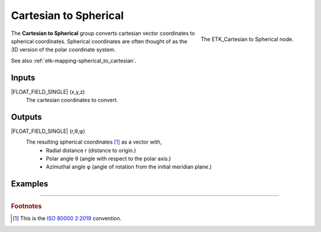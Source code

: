 .. index:: Mapping; Cartesian to Spherical
.. _etk-mapping-cartesian_to_spherical:

***********************
 Cartesian to Spherical
***********************

.. figure:: /images/nodes-cartesian_to_spherical.png
   :align: right

   The ETK_Cartesian to Spherical node.

The **Cartesian to Spherical** group converts cartesian vector
coordinates to spherical coordinates. Spherical coordinates are often
thought of as the 3D version of the polar coordinate system.

See also :ref:`etk-mapping-spherical_to_cartesian`.


Inputs
=======

|FLOAT_FIELD_SINGLE| (x,y,z)
   The cartesian coordinates to convert.

Outputs
========

|FLOAT_FIELD_SINGLE| (r,θ,φ)
   The resulting spherical coordinates [#]_ as a vector with,
      * Radial distance *r* (distance to origin.)
      * Polar angle θ (angle with respect to the polar axis.)
      * Azimuthal angle φ (angle of rotation from the initial meridian
        plane.)


Examples
========

.. todo:: Needs example.

-----------

.. rubric:: Footnotes

.. [#] This is the `ISO 80000 2:2019
       <https://en.wikipedia.org/wiki/Spherical_coordinate_system>`_
       convention.
